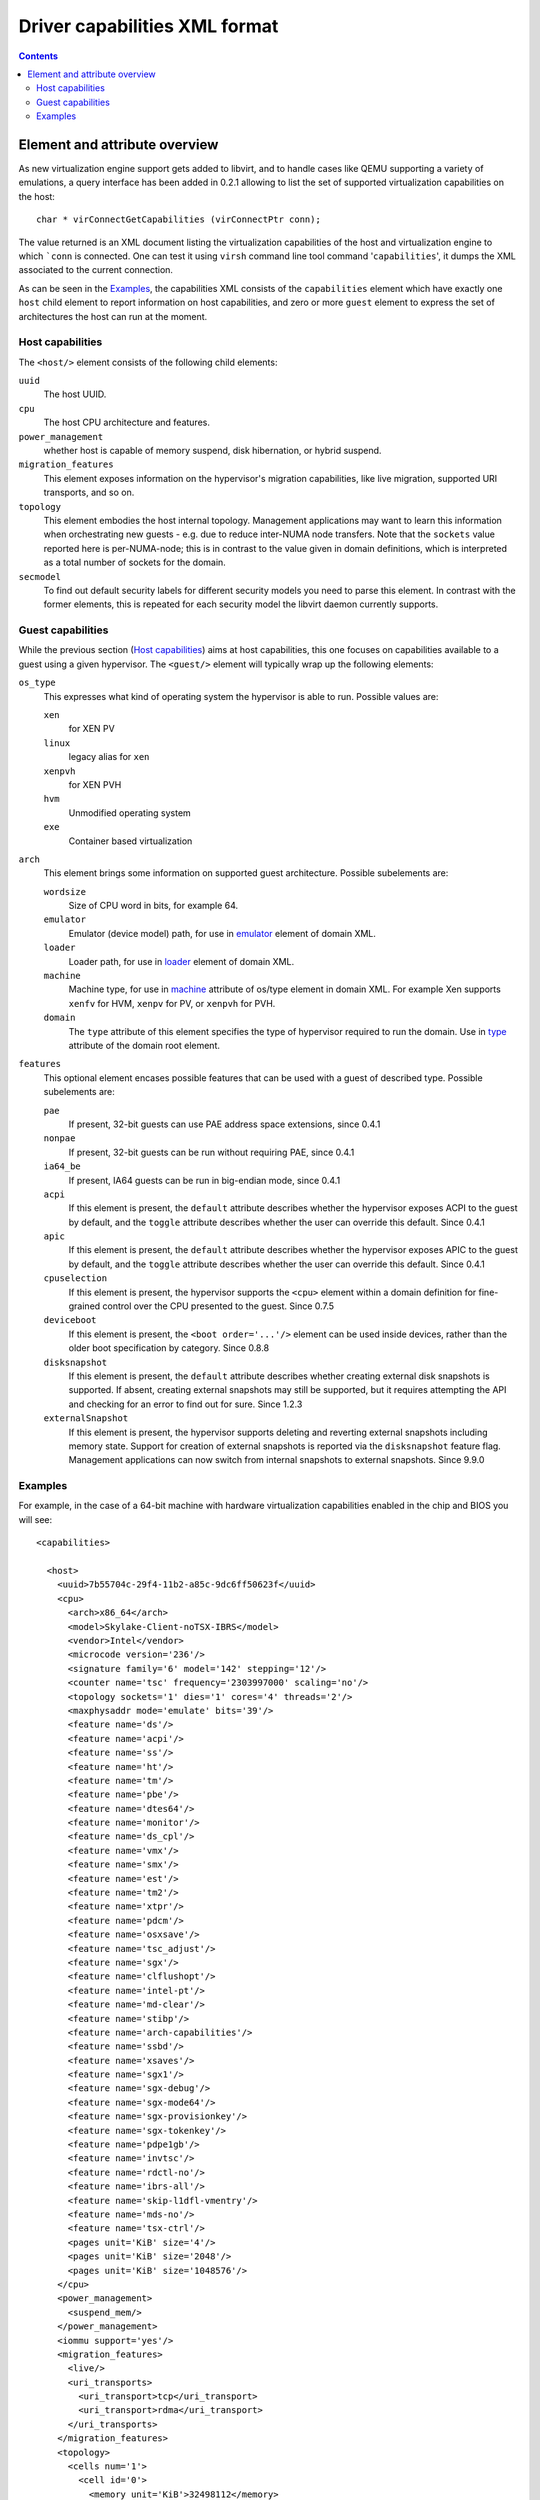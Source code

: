 .. role:: since

==============================
Driver capabilities XML format
==============================

.. contents::

Element and attribute overview
------------------------------

As new virtualization engine support gets added to libvirt, and to handle cases
like QEMU supporting a variety of emulations, a query interface has been added
in 0.2.1 allowing to list the set of supported virtualization capabilities on
the host:

::

   char * virConnectGetCapabilities (virConnectPtr conn);

The value returned is an XML document listing the virtualization capabilities of
the host and virtualization engine to which ```conn`` is connected. One can test
it using ``virsh`` command line tool command '``capabilities``', it dumps the
XML associated to the current connection.

As can be seen in the `Examples`_, the capabilities XML
consists of the ``capabilities`` element which have exactly one ``host`` child
element to report information on host capabilities, and zero or more ``guest``
element to express the set of architectures the host can run at the moment.

Host capabilities
~~~~~~~~~~~~~~~~~

The ``<host/>`` element consists of the following child elements:

``uuid``
   The host UUID.
``cpu``
   The host CPU architecture and features.
``power_management``
   whether host is capable of memory suspend, disk hibernation, or hybrid
   suspend.
``migration_features``
   This element exposes information on the hypervisor's migration capabilities,
   like live migration, supported URI transports, and so on.
``topology``
   This element embodies the host internal topology. Management applications may
   want to learn this information when orchestrating new guests - e.g. due to
   reduce inter-NUMA node transfers. Note that the ``sockets`` value reported
   here is per-NUMA-node; this is in contrast to the value given in domain
   definitions, which is interpreted as a total number of sockets for the
   domain.
``secmodel``
   To find out default security labels for different security models you need to
   parse this element. In contrast with the former elements, this is repeated
   for each security model the libvirt daemon currently supports.

Guest capabilities
~~~~~~~~~~~~~~~~~~

While the previous section (`Host capabilities`_) aims at host capabilities,
this one focuses on capabilities available to a guest using a given hypervisor.
The ``<guest/>`` element will typically wrap up the following elements:

``os_type``
   This expresses what kind of operating system the hypervisor is able to run.
   Possible values are:

   ``xen``
      for XEN PV
   ``linux``
      legacy alias for ``xen``
   ``xenpvh``
      for XEN PVH
   ``hvm``
      Unmodified operating system
   ``exe``
      Container based virtualization
``arch``
   This element brings some information on supported guest architecture.
   Possible subelements are:

   ``wordsize``
      Size of CPU word in bits, for example 64.
   ``emulator``
      Emulator (device model) path, for use in
      `emulator <formatdomain.html#devices>`__ element of domain XML.
   ``loader``
      Loader path, for use in `loader <formatdomain.html#bios-bootloader>`__
      element of domain XML.
   ``machine``
      Machine type, for use in
      `machine <formatdomain.html#operating-system-booting>`__ attribute of
      os/type element in domain XML. For example Xen supports ``xenfv`` for HVM,
      ``xenpv`` for PV, or ``xenpvh`` for PVH.
   ``domain``
      The ``type`` attribute of this element specifies the type of hypervisor
      required to run the domain. Use in
      `type <formatdomain.html#element-and-attribute-overview>`__ attribute of
      the domain root element.
``features``
   This optional element encases possible features that can be used with a guest
   of described type. Possible subelements are:

   ``pae``
      If present, 32-bit guests can use PAE address space extensions,
      :since:`since 0.4.1`
   ``nonpae``
      If present, 32-bit guests can be run without requiring PAE, :since:`since
      0.4.1`
   ``ia64_be``
      If present, IA64 guests can be run in big-endian mode, :since:`since
      0.4.1`
   ``acpi``
      If this element is present, the ``default`` attribute describes whether
      the hypervisor exposes ACPI to the guest by default, and the ``toggle``
      attribute describes whether the user can override this default.
      :since:`Since 0.4.1`
   ``apic``
      If this element is present, the ``default`` attribute describes whether
      the hypervisor exposes APIC to the guest by default, and the ``toggle``
      attribute describes whether the user can override this default.
      :since:`Since 0.4.1`
   ``cpuselection``
      If this element is present, the hypervisor supports the ``<cpu>`` element
      within a domain definition for fine-grained control over the CPU presented
      to the guest. :since:`Since 0.7.5`
   ``deviceboot``
      If this element is present, the ``<boot order='...'/>`` element can be
      used inside devices, rather than the older boot specification by category.
      :since:`Since 0.8.8`
   ``disksnapshot``
      If this element is present, the ``default`` attribute describes whether
      creating external disk snapshots is supported. If absent, creating external
      snapshots may still be supported, but it requires attempting the API and
      checking for an error to find out for sure. :since:`Since 1.2.3`
   ``externalSnapshot``
      If this element is present, the hypervisor supports deleting and
      reverting external snapshots including memory state. Support for creation
      of external snapshots is reported via the ``disksnapshot`` feature flag.
      Management applications can now switch from internal snapshots to external
      snapshots. :since:`Since 9.9.0`

Examples
~~~~~~~~

For example, in the case of a 64-bit machine with hardware virtualization
capabilities enabled in the chip and BIOS you will see:

::

  <capabilities>

    <host>
      <uuid>7b55704c-29f4-11b2-a85c-9dc6ff50623f</uuid>
      <cpu>
        <arch>x86_64</arch>
        <model>Skylake-Client-noTSX-IBRS</model>
        <vendor>Intel</vendor>
        <microcode version='236'/>
        <signature family='6' model='142' stepping='12'/>
        <counter name='tsc' frequency='2303997000' scaling='no'/>
        <topology sockets='1' dies='1' cores='4' threads='2'/>
        <maxphysaddr mode='emulate' bits='39'/>
        <feature name='ds'/>
        <feature name='acpi'/>
        <feature name='ss'/>
        <feature name='ht'/>
        <feature name='tm'/>
        <feature name='pbe'/>
        <feature name='dtes64'/>
        <feature name='monitor'/>
        <feature name='ds_cpl'/>
        <feature name='vmx'/>
        <feature name='smx'/>
        <feature name='est'/>
        <feature name='tm2'/>
        <feature name='xtpr'/>
        <feature name='pdcm'/>
        <feature name='osxsave'/>
        <feature name='tsc_adjust'/>
        <feature name='sgx'/>
        <feature name='clflushopt'/>
        <feature name='intel-pt'/>
        <feature name='md-clear'/>
        <feature name='stibp'/>
        <feature name='arch-capabilities'/>
        <feature name='ssbd'/>
        <feature name='xsaves'/>
        <feature name='sgx1'/>
        <feature name='sgx-debug'/>
        <feature name='sgx-mode64'/>
        <feature name='sgx-provisionkey'/>
        <feature name='sgx-tokenkey'/>
        <feature name='pdpe1gb'/>
        <feature name='invtsc'/>
        <feature name='rdctl-no'/>
        <feature name='ibrs-all'/>
        <feature name='skip-l1dfl-vmentry'/>
        <feature name='mds-no'/>
        <feature name='tsx-ctrl'/>
        <pages unit='KiB' size='4'/>
        <pages unit='KiB' size='2048'/>
        <pages unit='KiB' size='1048576'/>
      </cpu>
      <power_management>
        <suspend_mem/>
      </power_management>
      <iommu support='yes'/>
      <migration_features>
        <live/>
        <uri_transports>
          <uri_transport>tcp</uri_transport>
          <uri_transport>rdma</uri_transport>
        </uri_transports>
      </migration_features>
      <topology>
        <cells num='1'>
          <cell id='0'>
            <memory unit='KiB'>32498112</memory>
            <pages unit='KiB' size='4'>6813808</pages>
            <pages unit='KiB' size='2048'>2048</pages>
            <pages unit='KiB' size='1048576'>1</pages>
            <distances>
              <sibling id='0' value='10'/>
            </distances>
            <cpus num='8'>
              <cpu id='0' socket_id='0' die_id='0' core_id='0' siblings='0,4'/>
              <cpu id='1' socket_id='0' die_id='0' core_id='1' siblings='1,5'/>
              <cpu id='2' socket_id='0' die_id='0' core_id='2' siblings='2,6'/>
              <cpu id='3' socket_id='0' die_id='0' core_id='3' siblings='3,7'/>
              <cpu id='4' socket_id='0' die_id='0' core_id='0' siblings='0,4'/>
              <cpu id='5' socket_id='0' die_id='0' core_id='1' siblings='1,5'/>
              <cpu id='6' socket_id='0' die_id='0' core_id='2' siblings='2,6'/>
              <cpu id='7' socket_id='0' die_id='0' core_id='3' siblings='3,7'/>
            </cpus>
          </cell>
        </cells>
      </topology>
      <cache>
        <bank id='0' level='3' type='both' size='8' unit='MiB' cpus='0-7'/>
      </cache>
      <secmodel>
        <model>none</model>
        <doi>0</doi>
      </secmodel>
      <secmodel>
        <model>dac</model>
        <doi>0</doi>
        <baselabel type='kvm'>+77:+77</baselabel>
        <baselabel type='qemu'>+77:+77</baselabel>
      </secmodel>
    </host>

    <guest>
      <os_type>hvm</os_type>
      <arch name='x86_64'>
        <wordsize>64</wordsize>
        <emulator>/usr/bin/qemu-system-x86_64</emulator>
        <machine maxCpus='255'>pc-i440fx-7.1</machine>
        <machine canonical='pc-i440fx-7.1' maxCpus='255'>pc</machine>
        <machine maxCpus='288'>pc-q35-5.2</machine>
        <machine maxCpus='255'>pc-i440fx-2.12</machine>
        <machine maxCpus='255'>pc-i440fx-2.0</machine>
        <machine maxCpus='255'>pc-i440fx-6.2</machine>
        <machine maxCpus='288'>pc-q35-4.2</machine>
        <machine maxCpus='255'>pc-i440fx-2.5</machine>
        <machine maxCpus='255'>pc-i440fx-4.2</machine>
        <machine maxCpus='255'>pc-i440fx-5.2</machine>
        <machine maxCpus='255' deprecated='yes'>pc-i440fx-1.5</machine>
        <machine maxCpus='255'>pc-q35-2.7</machine>
        <machine maxCpus='288'>pc-q35-7.1</machine>
        <machine canonical='pc-q35-7.1' maxCpus='288'>q35</machine>
        <machine maxCpus='255'>pc-i440fx-2.2</machine>
        <machine maxCpus='255'>pc-i440fx-2.7</machine>
        <machine maxCpus='288'>pc-q35-6.1</machine>
        <machine maxCpus='255'>pc-q35-2.4</machine>
        <machine maxCpus='288'>pc-q35-2.10</machine>
        <machine maxCpus='1'>x-remote</machine>
        <machine maxCpus='288'>pc-q35-5.1</machine>
        <machine maxCpus='255' deprecated='yes'>pc-i440fx-1.7</machine>
        <machine maxCpus='288'>pc-q35-2.9</machine>
        <machine maxCpus='255'>pc-i440fx-2.11</machine>
        <machine maxCpus='288'>pc-q35-3.1</machine>
        <machine maxCpus='255'>pc-i440fx-6.1</machine>
        <machine maxCpus='288'>pc-q35-4.1</machine>
        <machine maxCpus='255'>pc-i440fx-2.4</machine>
        <machine maxCpus='255'>pc-i440fx-4.1</machine>
        <machine maxCpus='255'>pc-i440fx-5.1</machine>
        <machine maxCpus='255'>pc-i440fx-2.9</machine>
        <machine maxCpus='1'>isapc</machine>
        <machine maxCpus='255' deprecated='yes'>pc-i440fx-1.4</machine>
        <machine maxCpus='255'>pc-q35-2.6</machine>
        <machine maxCpus='255'>pc-i440fx-3.1</machine>
        <machine maxCpus='288'>pc-q35-2.12</machine>
        <machine maxCpus='288'>pc-q35-7.0</machine>
        <machine maxCpus='255'>pc-i440fx-2.1</machine>
        <machine maxCpus='288'>pc-q35-6.0</machine>
        <machine maxCpus='255'>pc-i440fx-2.6</machine>
        <machine maxCpus='288'>pc-q35-4.0.1</machine>
        <machine maxCpus='255'>pc-i440fx-7.0</machine>
        <machine maxCpus='255' deprecated='yes'>pc-i440fx-1.6</machine>
        <machine maxCpus='288'>pc-q35-5.0</machine>
        <machine maxCpus='288'>pc-q35-2.8</machine>
        <machine maxCpus='255'>pc-i440fx-2.10</machine>
        <machine maxCpus='288'>pc-q35-3.0</machine>
        <machine maxCpus='255'>pc-i440fx-6.0</machine>
        <machine maxCpus='288'>pc-q35-4.0</machine>
        <machine maxCpus='288'>microvm</machine>
        <machine maxCpus='255'>pc-i440fx-2.3</machine>
        <machine maxCpus='255'>pc-i440fx-4.0</machine>
        <machine maxCpus='255'>pc-i440fx-5.0</machine>
        <machine maxCpus='255'>pc-i440fx-2.8</machine>
        <machine maxCpus='288'>pc-q35-6.2</machine>
        <machine maxCpus='255'>pc-q35-2.5</machine>
        <machine maxCpus='255'>pc-i440fx-3.0</machine>
        <machine maxCpus='288'>pc-q35-2.11</machine>
        <domain type='qemu'/>
        <domain type='kvm'/>
      </arch>
      <features>
        <acpi default='on' toggle='yes'/>
        <apic default='on' toggle='no'/>
        <cpuselection/>
        <deviceboot/>
        <disksnapshot default='on' toggle='no'/>
        <externalSnapshot/>
      </features>
    </guest>

  </capabilities>
